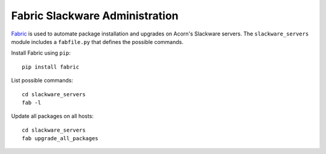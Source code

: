 ================================
Fabric Slackware Administration
================================

`Fabric`_ is used to automate package installation and upgrades on Acorn's
Slackware servers. The ``slackware_servers`` module includes a ``fabfile.py``
that defines the possible commands.

Install Fabric using ``pip``::

    pip install fabric

List possible commands::

    cd slackware_servers
    fab -l

Update all packages on all hosts::

    cd slackware_servers
    fab upgrade_all_packages


.. _Fabric:  http://www.fabfile.org/
